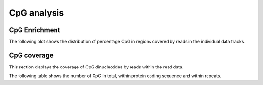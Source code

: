 ============
CpG analysis
============

.. _CpGEnrichment:

CpG Enrichment
==============

The following plot shows the distribution of percentage CpG in
regions covered by reads in the individual data tracks.

.. report:: CpGCoverage.CpGDistribution
   :render: line-plot
   :transform: histogram
   :tf-aggregate: normalized-total
   :xrange: 0,0.2
   :as-lines:
   :split-at: 10
   :split-always: genomic
   :xtitle: CpG content / %
   :layout: column-2

   Distribution of CpG in regions covered by reads

.. report:: CpGCoverage.CpGDistribution
   :render: line-plot
   :transform: histogram
   :tf-aggregate: normalized-total,cumulative
   :xrange: 0,0.2
   :as-lines:
   :split-at: 10
   :split-always: genomic
   :xtitle: CpG content / %
   :layout: column-2

   Cumulative distribution of CpG in regions covered by reads

.. _CpGCoverage:

CpG coverage
============

This section displays the coverage of CpG dinucleotides by reads
within the read data.

.. report:: CpGCoverage.CpGCoverage
   :render: line-plot
   :transform: aggregate
   :xrange: 0,20
   :yrange: 0,1
   :tf-aggregate: normalized-total,cumulative
   :xtitle: read depth
   :split-at: 10
   :layout: column-2

   Cumulative plot of coverage of CpG dinucleotides with 
   reads.

The following table shows the number of CpG in total,
within protein coding sequence and within repeats.

.. report:: CpGCoverage.CpGContext
   :render: table
   :tracks: total,protein_coding,repeats
   :force:

   Number of CpG dinucleotides in protein coding regions and repeats.

.. report:: CpGCoverage.CpGContext
   :render: pie-plot
   :tracks: total,protein_coding,repeats
   :pie-first-is-total: other

   Number of CpG dinucleotides in protein coding regions and repeats.

.. report:: CpGCoverage.CpGContext
   :render: table
   :force:
   :transpose:

   Number of CpG dinucleotides in different genomic regions.


